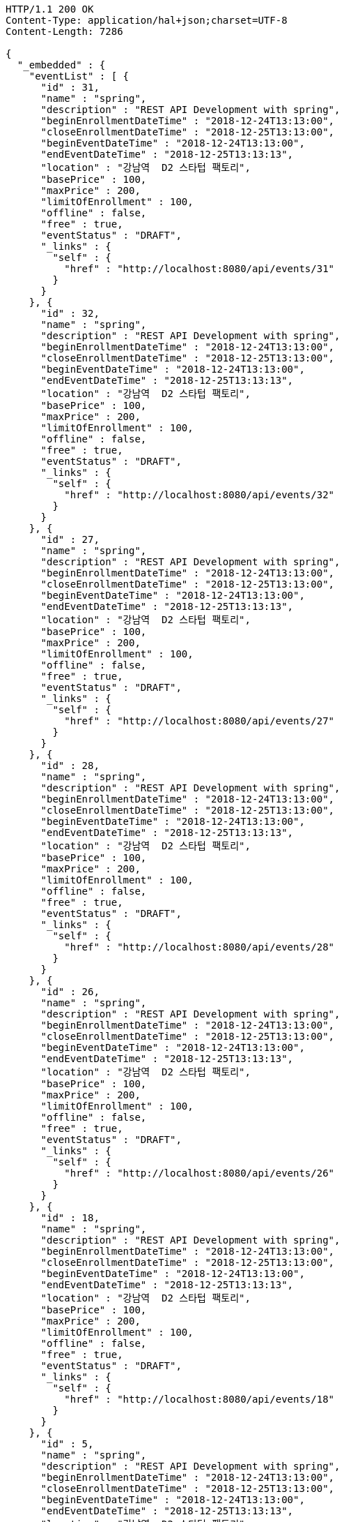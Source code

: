 [source,http,options="nowrap"]
----
HTTP/1.1 200 OK
Content-Type: application/hal+json;charset=UTF-8
Content-Length: 7286

{
  "_embedded" : {
    "eventList" : [ {
      "id" : 31,
      "name" : "spring",
      "description" : "REST API Development with spring",
      "beginEnrollmentDateTime" : "2018-12-24T13:13:00",
      "closeEnrollmentDateTime" : "2018-12-25T13:13:00",
      "beginEventDateTime" : "2018-12-24T13:13:00",
      "endEventDateTime" : "2018-12-25T13:13:13",
      "location" : "강남역  D2 스타텁 팩토리",
      "basePrice" : 100,
      "maxPrice" : 200,
      "limitOfEnrollment" : 100,
      "offline" : false,
      "free" : true,
      "eventStatus" : "DRAFT",
      "_links" : {
        "self" : {
          "href" : "http://localhost:8080/api/events/31"
        }
      }
    }, {
      "id" : 32,
      "name" : "spring",
      "description" : "REST API Development with spring",
      "beginEnrollmentDateTime" : "2018-12-24T13:13:00",
      "closeEnrollmentDateTime" : "2018-12-25T13:13:00",
      "beginEventDateTime" : "2018-12-24T13:13:00",
      "endEventDateTime" : "2018-12-25T13:13:13",
      "location" : "강남역  D2 스타텁 팩토리",
      "basePrice" : 100,
      "maxPrice" : 200,
      "limitOfEnrollment" : 100,
      "offline" : false,
      "free" : true,
      "eventStatus" : "DRAFT",
      "_links" : {
        "self" : {
          "href" : "http://localhost:8080/api/events/32"
        }
      }
    }, {
      "id" : 27,
      "name" : "spring",
      "description" : "REST API Development with spring",
      "beginEnrollmentDateTime" : "2018-12-24T13:13:00",
      "closeEnrollmentDateTime" : "2018-12-25T13:13:00",
      "beginEventDateTime" : "2018-12-24T13:13:00",
      "endEventDateTime" : "2018-12-25T13:13:13",
      "location" : "강남역  D2 스타텁 팩토리",
      "basePrice" : 100,
      "maxPrice" : 200,
      "limitOfEnrollment" : 100,
      "offline" : false,
      "free" : true,
      "eventStatus" : "DRAFT",
      "_links" : {
        "self" : {
          "href" : "http://localhost:8080/api/events/27"
        }
      }
    }, {
      "id" : 28,
      "name" : "spring",
      "description" : "REST API Development with spring",
      "beginEnrollmentDateTime" : "2018-12-24T13:13:00",
      "closeEnrollmentDateTime" : "2018-12-25T13:13:00",
      "beginEventDateTime" : "2018-12-24T13:13:00",
      "endEventDateTime" : "2018-12-25T13:13:13",
      "location" : "강남역  D2 스타텁 팩토리",
      "basePrice" : 100,
      "maxPrice" : 200,
      "limitOfEnrollment" : 100,
      "offline" : false,
      "free" : true,
      "eventStatus" : "DRAFT",
      "_links" : {
        "self" : {
          "href" : "http://localhost:8080/api/events/28"
        }
      }
    }, {
      "id" : 26,
      "name" : "spring",
      "description" : "REST API Development with spring",
      "beginEnrollmentDateTime" : "2018-12-24T13:13:00",
      "closeEnrollmentDateTime" : "2018-12-25T13:13:00",
      "beginEventDateTime" : "2018-12-24T13:13:00",
      "endEventDateTime" : "2018-12-25T13:13:13",
      "location" : "강남역  D2 스타텁 팩토리",
      "basePrice" : 100,
      "maxPrice" : 200,
      "limitOfEnrollment" : 100,
      "offline" : false,
      "free" : true,
      "eventStatus" : "DRAFT",
      "_links" : {
        "self" : {
          "href" : "http://localhost:8080/api/events/26"
        }
      }
    }, {
      "id" : 18,
      "name" : "spring",
      "description" : "REST API Development with spring",
      "beginEnrollmentDateTime" : "2018-12-24T13:13:00",
      "closeEnrollmentDateTime" : "2018-12-25T13:13:00",
      "beginEventDateTime" : "2018-12-24T13:13:00",
      "endEventDateTime" : "2018-12-25T13:13:13",
      "location" : "강남역  D2 스타텁 팩토리",
      "basePrice" : 100,
      "maxPrice" : 200,
      "limitOfEnrollment" : 100,
      "offline" : false,
      "free" : true,
      "eventStatus" : "DRAFT",
      "_links" : {
        "self" : {
          "href" : "http://localhost:8080/api/events/18"
        }
      }
    }, {
      "id" : 5,
      "name" : "spring",
      "description" : "REST API Development with spring",
      "beginEnrollmentDateTime" : "2018-12-24T13:13:00",
      "closeEnrollmentDateTime" : "2018-12-25T13:13:00",
      "beginEventDateTime" : "2018-12-24T13:13:00",
      "endEventDateTime" : "2018-12-25T13:13:13",
      "location" : "강남역  D2 스타텁 팩토리",
      "basePrice" : 100,
      "maxPrice" : 200,
      "limitOfEnrollment" : 100,
      "offline" : false,
      "free" : true,
      "eventStatus" : "DRAFT",
      "_links" : {
        "self" : {
          "href" : "http://localhost:8080/api/events/5"
        }
      }
    }, {
      "id" : 4,
      "name" : "spring",
      "description" : "REST API Development with spring",
      "beginEnrollmentDateTime" : "2018-12-24T13:13:00",
      "closeEnrollmentDateTime" : "2018-12-25T13:13:00",
      "beginEventDateTime" : "2018-12-24T13:13:00",
      "endEventDateTime" : "2018-12-25T13:13:13",
      "location" : "강남역  D2 스타텁 팩토리",
      "basePrice" : 100,
      "maxPrice" : 200,
      "limitOfEnrollment" : 100,
      "offline" : false,
      "free" : true,
      "eventStatus" : "DRAFT",
      "_links" : {
        "self" : {
          "href" : "http://localhost:8080/api/events/4"
        }
      }
    }, {
      "id" : 7,
      "name" : "spring",
      "description" : "REST API Development with spring",
      "beginEnrollmentDateTime" : "2018-12-24T13:13:00",
      "closeEnrollmentDateTime" : "2018-12-25T13:13:00",
      "beginEventDateTime" : "2018-12-24T13:13:00",
      "endEventDateTime" : "2018-12-25T13:13:13",
      "location" : "강남역  D2 스타텁 팩토리",
      "basePrice" : 100,
      "maxPrice" : 200,
      "limitOfEnrollment" : 100,
      "offline" : false,
      "free" : true,
      "eventStatus" : "DRAFT",
      "_links" : {
        "self" : {
          "href" : "http://localhost:8080/api/events/7"
        }
      }
    }, {
      "id" : 8,
      "name" : "spring",
      "description" : "REST API Development with spring",
      "beginEnrollmentDateTime" : "2018-12-24T13:13:00",
      "closeEnrollmentDateTime" : "2018-12-25T13:13:00",
      "beginEventDateTime" : "2018-12-24T13:13:00",
      "endEventDateTime" : "2018-12-25T13:13:13",
      "location" : "강남역  D2 스타텁 팩토리",
      "basePrice" : 100,
      "maxPrice" : 200,
      "limitOfEnrollment" : 100,
      "offline" : false,
      "free" : true,
      "eventStatus" : "DRAFT",
      "_links" : {
        "self" : {
          "href" : "http://localhost:8080/api/events/8"
        }
      }
    } ]
  },
  "_links" : {
    "first" : {
      "href" : "http://localhost:8080/api/events?page=0&size=10&sort=name,desc"
    },
    "prev" : {
      "href" : "http://localhost:8080/api/events?page=0&size=10&sort=name,desc"
    },
    "self" : {
      "href" : "http://localhost:8080/api/events?page=1&size=10&sort=name,desc"
    },
    "next" : {
      "href" : "http://localhost:8080/api/events?page=2&size=10&sort=name,desc"
    },
    "last" : {
      "href" : "http://localhost:8080/api/events?page=3&size=10&sort=name,desc"
    },
    "profile" : {
      "href" : "/docs/index.html#resources-events-queryEvents"
    }
  },
  "page" : {
    "size" : 10,
    "totalElements" : 32,
    "totalPages" : 4,
    "number" : 1
  }
}
----
